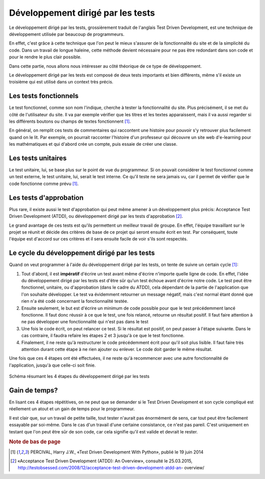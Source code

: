########################################
Développement dirigé par les tests
########################################

Le développement dirigé par les tests, grossièrement traduit de l'anglais Test 
Driven Development, est une technique de développement utilisée par beaucoup de 
programmeurs.

En effet, c'est grâce à cette technique que l'on peut le mieux s'assurer de la 
fonctionnalité du site et de la simplicité du code. Dans un travail de longue 
haleine, cette méthode devient nécessaire pour ne pas être redondant dans son 
code et pour le rendre le plus clair possible.

Dans cette partie, nous allons nous intéresser au côté théorique de ce
type de développement.

Le développement dirigé par les tests est composé de deux tests importants et
bien différents, même s'il existe un troisième qui est utilisé dans un
context très précis.

Les tests fonctionnels
=======================

Le test fonctionnel, comme son nom l'indique, cherche à tester la fonctionnalité
du site. Plus précisément, il se met du côté de l'utilisateur du site. Il va par
exemple vérifier que les titres et les textes apparaissent, mais il va aussi 
regarder si les différents boutons ou champs de textes fonctionnent [#f4]_.

En général, on remplit ces tests de commentaires qui raccontent une histoire
pour pouvoir s'y retrouver plus facilement quand on le lit. Par exemple,
on pourrait racconter l'histoire d'un professeur qui découvre un site web
d'e-learning pour les mathématiques et qui d'abord crée un compte, puis
essaie de créer une classe.

Les tests unitaires
====================

Le test unitaire, lui, se base plus sur le point de vue du programmeur. Si on 
pouvait considérer le test fonctionnel comme un test externe, le test unitaire,
lui, serait le test interne. Ce qu'il teste ne sera jamais vu, car il permet de 
vérifier que le code fonctionne comme prévu [#f4]_.

Les tests d'approbation
========================

Plus rare, il existe aussi le test d'approbation qui peut même amener à un
développement plus précis: Acceptance Test Driven Development (ATDD), ou
développement dirigé par les tests d'approbation [#f5]_.

Le grand avantage de ces tests est qu'ils permettent un meilleur travail de
groupe. En effet, l'équipe travaillant sur le projet se réunit et décide des
critères de base de ce projet qui seront ensuite écrit en test. Par conséquent,
toute l'équipe est d'accord sur ces critères et il sera ensuite facile de voir
s'ils sont respectés.

Le cycle du développement dirigé par les tests
===============================================

Quand on veut programmer à l'aide du développement dirigé par les tests, on 
tente de suivre un certain cycle [#f4]_:

1.  Tout d'abord, il est **impératif** d'écrire un test avant même d'écrire
    n'importe quelle ligne de code. En effet, l'idée du développement dirigé par
    les tests est d'être sûr qu'un test échoue avant d'écrire notre code. Le
    test peut être fonctionnel, unitaire, ou d'approbation (dans le cadre du
    ATDD), cela dépendant de la partie de l'application que l'on souhaite
    développer. Le test va évidemment retourner un message négatif, mais c'est
    normal étant donné que rien n'a été codé concernant la fonctionnalité
    testée.
    
2.  Ensuite seulement, le but est d'écrire un minimum de code possible
    pour que le test précédemment lancé fonctionne. Il faut donc réussir
    à ce que le test, une fois relancé, retourne un résultat positif. Il faut
    faire attention à ne pas développer une fonctionnalité qui n'est pas dans
    le test
    
3.  Une fois le code écrit, on peut relancer ce test. Si le résultat
    est positif, on peut passer à l'étape suivante. Dans le cas contraire,
    il faudra refaire les étapes 2 et 3 jusqu'à ce que le test fonctionne.
    
4.  Finalement, il ne reste qu'à restructurer le code précédemment écrit pour
    qu'il soit plus lisible. Il faut faire très attention durant cette étape à
    ne rien ajouter ou enlever. Le code doit garder le même résultat.
    
Une fois que ces 4 étapes ont été effectuées, il ne reste qu'à
recommencer avec une autre fonctionnalité de l'application, jusqu'à
que celle-ci soit finie.

..  figure:: images/TDD.png
    :width: 70%
    :align: center
    
    Schéma résumant les 4 étapes du développement dirigé par les tests

Gain de temps?
===============

En lisant ces 4 étapes répétitives, on ne peut que se demander si le Test
Driven Development et son cycle compliqué est réellement un atout et un gain
de temps pour le programmeur.

Il est clair que, sur un travail de petite taille, tout tester n'aurait pas
énormément de sens, car tout peut être facilement essayable par soi-même.
Dans le cas d'un travail d'une certaine consistance, ce n'est pas pareil.
C'est uniquement en testant que l'on peut être sûr de son code, car cela
signifie qu'il est valide et devrait le rester.

.. rubric:: Note de bas de page

..  [#f4] PERCIVAL, Harry J.W., «Test Driven Development With Python», publié
    le 19 juin 2014

..  [#f5] «Acceptance Test Driven Development (ATDD): An Overview»,
    consulté le 25.03.2015,
    http://testobsessed.com/2008/12/acceptance-test-driven-development-atdd-an-
    overview/